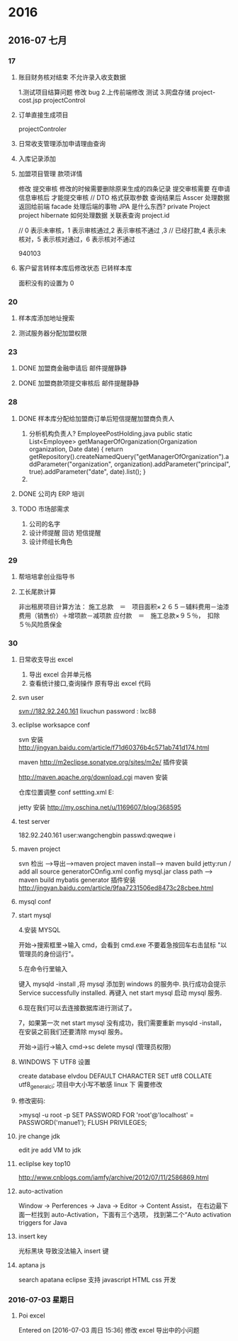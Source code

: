 
* 2016
** 2016-07 七月
*** 17
**** 账目财务核对结束 不允许录入收支数据
1.测试项目结算问题 修改 bug
2.上传前端修改 测试 
3.网盘存储
project-cost.jsp   projectControl
**** 订单直接生成项目
projectControler
**** 日常收支管理添加申请理由查询 
**** 入库记录添加
**** 加盟项目管理 款项详情
  修改  提交审核
 修改的时候需要删除原来生成的四条记录
 提交审核需要 在申请信息审核后  才能提交审核
 // DTO 格式获取参数 查询结果后 Asscer 处理数据 返回给前端  facade 处理后端的事物
JPA 是什么东西?   private Project project
hibernate 如何处理数据  关联表查询 project.id

// 0 表示未审核，1 表示审核通过,2 表示审核不通过 ,3
							// 已经打款,4 表示未核对，5 表示核对通过，6 表示核对不通过

940103
**** 客户留言转样本库后修改状态 已转样本库 
面积没有的设置为 0
*** 20
**** 样本库添加地址搜索 
**** 测试服务器分配加盟权限
*** 23 
**** DONE 加盟商金融申请后 邮件提醒静静 
CLOSED: [2016-06-23 周四 14:41]

**** DONE 加盟商款项提交审核后 邮件提醒静静
CLOSED: [2016-06-24 周五 11:58]
*** 28 

**** DONE 样本库分配给加盟商订单后短信提醒加盟商负责人
CLOSED: [2016-06-28 周二 17:57]
1. 分析机构负责人?
   EmployeePostHolding.java 
   public static List<Employee> getManagerOfOrganization(Organization organization, Date date) {
	   	return getRepository().createNamedQuery("getManagerOfOrganization").addParameter("organization", organization).addParameter("principal", true).addParameter("date", date).list();
	  }
2. 
**** DONE 公司内 ERP 培训
CLOSED: [2016-06-28 周二 17:57]
**** TODO 市场部需求 
1. 公司的名字
2. 设计师提醒 回访  短信提醒
3. 设计师组长角色
*** 29
**** 帮培培拿创业指导书
**** 工长尾款计算
非出租房项目计算方法：
施工总款　＝　项目面积×２６５－辅料费用－油漆费用（销售价）＋增项款－减项款
应付款　＝　施工总款×９５％，　扣除５％风险质保金
*** 30
**** 日常收支导出 excel
1. 导出 excel 合并单元格
2. 查看统计接口,查询操作 原有导出 excel 代码

**** svn user
 svn://182.92.240.161
lixuchun   password : lxc88
**** ecliplse worksapce conf
svn 安装      http://jingyan.baidu.com/article/f71d60376b4c571ab741d174.html


maven     http://m2eclipse.sonatype.org/sites/m2e/    插件安装

http://maven.apache.org/download.cgi    maven 安装

仓库位置调整
conf   settting.xml    E:\manue1\repository


jetty  安装   http://my.oschina.net/u/1169607/blog/368595

**** test server
182.92.240.161
user:wangchengbin passwd:qweqwe
i
**** maven project 
svn  检出 -->导出-->maven project
maven install--> maven build   jetty:run  / add  all  source
generatorCOnfig.xml  config mysql.jar  class path
--> maven build 
mybatis generator 插件安装
http://jingyan.baidu.com/article/9faa7231506ed8473c28cbee.html

**** mysql conf
**** start mysql
 4.安装 MYSQL

开始->搜索框里->输入 cmd，会看到 cmd.exe 不要着急按回车右击鼠标 "以管理员的身份运行"。

5.在命令行里输入

键入 mysqld -install ,将 mysql 添加到 windows 的服务中.
执行成功会提示 Service successfully installed.
再键入 net start mysql 启动 mysql 服务.

6.现在我们可以去连接数据库进行测试了。

7，如果第一次 net start mysql 没有成功，我们需要重新 mysqld -install，在安装之前我们还要清除 mysql 服务。

开始->运行->输入 cmd->sc delete mysql  (管理员权限)

**** WINDOWS 下 UTF8 设置
  create database elvdou  DEFAULT CHARACTER SET utf8 COLLATE utf8_general_ci; 
   项目中大小写不敏感  linux 下 需要修改

**** 修改密码:
>mysql -u root -p
SET PASSWORD FOR 'root'@'localhost' = PASSWORD('manue1');
FLUSH PRIVILEGES;
  
**** jre  change jdk 
edit jre    add VM  to  jdk
**** ecliplse key top10
http://www.cnblogs.com/iamfy/archive/2012/07/11/2586869.html

**** auto-activation
Window -> Perferences -> Java -> Editor -> Content Assist，
在右边最下面一栏找到 auto-Activation，下面有三个选项，
找到第二个“Auto activation triggers for Java
**** insert key  
光标黑块 导致没法输入   insert 键 
**** aptana js 
  search apatana  eclipse 支持 javascript HTML css 开发
*** 2016-07-03 星期日
**** Poi excel 
Entered on [2016-07-03 周日 15:36]
 修改 excel 导出中的小问题

